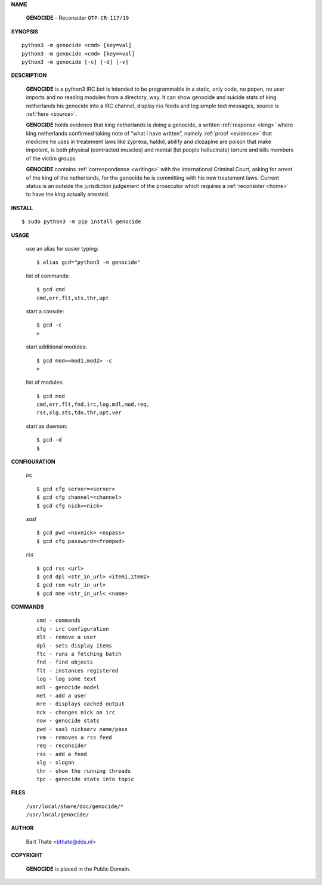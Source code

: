 .. _manual:

.. title:: Manual


.. raw:: html

     <br><br>


**NAME**

 | **GENOCIDE** - Reconsider ``OTP-CR-117/19``


**SYNOPSIS**

::

    python3 -m genocide <cmd> [key=val] 
    python3 -m genocide <cmd> [key==val]
    python3 -m genocide [-c] [-d] [-v]


**DESCRIPTION**

 **GENOCIDE** is a python3 IRC bot is intended to be programmable  in a
 static, only code, no popen, no user imports and no reading modules from
 a directory, way. It can show genocide and suicide stats of king netherlands
 his genocide into a IRC channel, display rss feeds and log simple text
 messages, source is :ref:`here <source>`.

 **GENOCIDE** holds evidence that king netherlands is doing a genocide, a 
 written :ref:`response <king>` where king netherlands confirmed taking note
 of “what i have written”, namely :ref:`proof <evidence>` that medicine he
 uses in treatement laws like zyprexa, haldol, abilify and clozapine are poison
 that make impotent, is both physical (contracted muscles) and mental (let 
 people hallucinate) torture and kills members of the victim groups. 

 **GENOCIDE** contains :ref:`correspondence <writings>` with the
 International Criminal Court, asking for arrest of the king of the 
 netherlands, for the genocide he is committing with his new treatement laws.
 Current status is an outside the jurisdiction judgement of the prosecutor 
 which requires a :ref:`reconsider <home>` to have the king actually
 arrested.


**INSTALL**

::

 $ sudo python3 -m pip install genocide


**USAGE**

 use an alias for easier typing::

    $ alias gcd="python3 -m genocide"

 list of commands::

    $ gcd cmd
    cmd,err,flt,sts,thr,upt

 start a console::

    $ gcd -c
    >

 start additional modules::

    $ gcd mod=<mod1,mod2> -c
    >

 list of modules::

    $ gcd mod
    cmd,err,flt,fnd,irc,log,mdl,mod,req,
    rss,slg,sts,tdo,thr,upt,ver

 start as daemon::

    $ gcd -d
    $ 

**CONFIGURATION**

 *irc*


 ::

    $ gcd cfg server=<server>
    $ gcd cfg channel=<channel>
    $ gcd cfg nick=<nick>

 *sasl*

 ::

    $ gcd pwd <nsvnick> <nspass>
    $ gcd cfg password=<frompwd>

 *rss*

 ::

    $ gcd rss <url>
    $ gcd dpl <str_in_url> <item1,item2>
    $ gcd rem <str_in_url>
    $ gcd nme <str_in_url< <name>

**COMMANDS**

 ::

    cmd - commands
    cfg - irc configuration
    dlt - remove a user
    dpl - sets display items
    ftc - runs a fetching batch
    fnd - find objects 
    flt - instances registered
    log - log some text
    mdl - genocide model
    met - add a user
    mre - displays cached output
    nck - changes nick on irc
    now - genocide stats
    pwd - sasl nickserv name/pass
    rem - removes a rss feed
    req - reconsider
    rss - add a feed
    slg - slogan
    thr - show the running threads
    tpc - genocide stats into topic


**FILES**


 | ``/usr/local/share/doc/genocide/*``
 | ``/usr/local/genocide/``


**AUTHOR**


 | Bart Thate <bthate@dds.nl>


**COPYRIGHT**


 | **GENOCIDE** is placed in the Public Domain.

